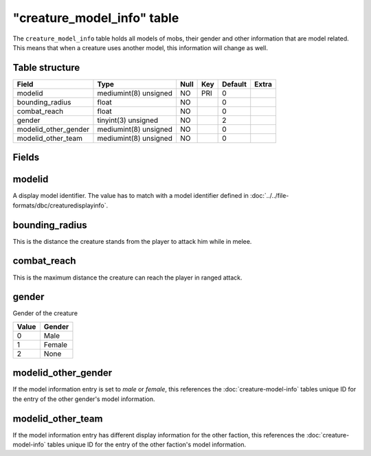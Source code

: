 .. _db-world-creature-model-info:

=============================
"creature\_model\_info" table
=============================

The ``creature_model_info`` table holds all models of mobs, their gender
and other information that are model related. This means that when a
creature uses another model, this information will change as well.

Table structure
---------------

+--------------------------+-------------------------+--------+-------+-----------+---------+
| Field                    | Type                    | Null   | Key   | Default   | Extra   |
+==========================+=========================+========+=======+===========+=========+
| modelid                  | mediumint(8) unsigned   | NO     | PRI   | 0         |         |
+--------------------------+-------------------------+--------+-------+-----------+---------+
| bounding\_radius         | float                   | NO     |       | 0         |         |
+--------------------------+-------------------------+--------+-------+-----------+---------+
| combat\_reach            | float                   | NO     |       | 0         |         |
+--------------------------+-------------------------+--------+-------+-----------+---------+
| gender                   | tinyint(3) unsigned     | NO     |       | 2         |         |
+--------------------------+-------------------------+--------+-------+-----------+---------+
| modelid\_other\_gender   | mediumint(8) unsigned   | NO     |       | 0         |         |
+--------------------------+-------------------------+--------+-------+-----------+---------+
| modelid\_other\_team     | mediumint(8) unsigned   | NO     |       | 0         |         |
+--------------------------+-------------------------+--------+-------+-----------+---------+

Fields
------

modelid
-------

A display model identifier. The value has to match with a model
identifier defined in :doc:`../../file-formats/dbc/creaturedisplayinfo`.

bounding\_radius
----------------

This is the distance the creature stands from the player to attack him
while in melee.

combat\_reach
-------------

This is the maximum distance the creature can reach the player in ranged
attack.

gender
------

Gender of the creature

+---------+----------+
| Value   | Gender   |
+=========+==========+
| 0       | Male     |
+---------+----------+
| 1       | Female   |
+---------+----------+
| 2       | None     |
+---------+----------+

modelid\_other\_gender
----------------------

If the model information entry is set to *male* or *female*, this
references the :doc:`creature-model-info` tables unique ID for the
entry of the other gender's model information.

modelid\_other\_team
--------------------

If the model information entry has different display information for the
other faction, this references the :doc:`creature-model-info` tables unique
ID for the entry of the other faction's model information.
